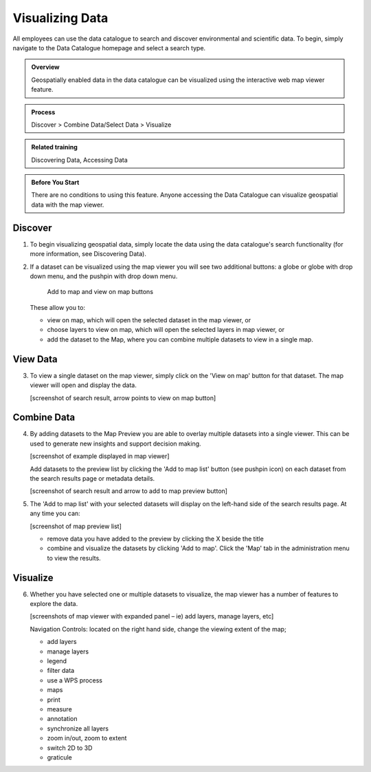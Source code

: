 ****************
Visualizing Data
****************

All employees can use the data catalogue to search and discover environmental and scientific data. To begin, simply navigate to the Data Catalogue homepage and select a search type.

.. admonition:: Overview

   Geospatially enabled data in the data catalogue can be visualized using the interactive web map viewer feature.

.. admonition:: Process

   Discover > Combine Data/Select Data > Visualize

.. admonition:: Related training

   Discovering Data, Accessing Data

.. admonition:: Before You Start

   There are no conditions to using this feature. Anyone accessing the Data Catalogue can visualize geospatial data with the map viewer.

Discover
========

1. To begin visualizing geospatial data, simply locate the data using the data catalogue's search functionality (for more information, see Discovering Data).

2. If a dataset can be visualized using the map viewer you will see two additional buttons: a globe or globe with drop down menu, and the pushpin with drop down menu.

   .. figure:: img/AddtoMap.png

      Add to map and view on map buttons

   These allow you to:

   * view on map, which will open the selected dataset in the map viewer, or
   * choose layers to view on map, which will open the selected layers in map viewer, or
   * add the dataset to the Map, where you can combine multiple datasets to view in a single map.

View Data
=========

3. To view a single dataset on the map viewer, simply click on the 'View on map' button for that dataset. The map viewer will open and display the data.

   [screenshot of search result, arrow points to view on map button]

Combine Data
============

4. By adding datasets to the Map Preview you are able to overlay multiple datasets into a single viewer. This can be used to generate new insights and support decision making.

   [screenshot of example displayed in map viewer]

   Add datasets to the preview list by clicking the 'Add to map list' button (see pushpin icon) on each dataset from the search results page or metadata details.

   [screenshot of search result and arrow to add to map preview button]

5. The 'Add to map list' with your selected datasets will display on the left-hand side of the search results page. At any time you can:

   [screenshot of map preview list]

   * remove data you have added to the preview by clicking the X beside the title
   * combine and visualize the datasets by clicking 'Add to map'. Click the 'Map' tab in the administration menu to view the results.

Visualize
=========

6. Whether you have selected one or multiple datasets to visualize, the map viewer has a number of features to explore the data.

   [screenshots of map viewer with expanded panel – ie) add layers, manage layers, etc]

   Navigation Controls: located on the right hand side, change the viewing extent of the map;

   * add layers
   * manage layers
   * legend
   * filter data
   * use a WPS process
   * maps
   * print
   * measure
   * annotation
   * synchronize all layers
   * zoom in/out, zoom to extent
   * switch 2D to 3D
   * graticule


